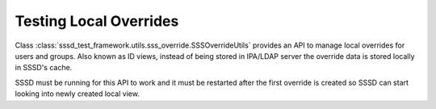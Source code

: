 Testing Local Overrides
#######################

Class :class:`sssd_test_framework.utils.sss_override.SSSOverrideUtils` provides
an API to manage local overrides for users and groups. Also known as ID views,
instead of being stored in IPA/LDAP server the override data is stored locally
in SSSD's cache.

SSSD must be running for this API to work and it must be restarted after the
first override is created so SSSD can start looking into newly created local
view.

.. code-block:: python
    :caption: Examples

    @pytest.mark.topology(KnownTopology.LDAP)
    @pytest.mark.topology(KnownTopology.AD)
    def test_local_overrides__user(client: Client, provider: GenericProvider):
        # Add user
        provider.user("user-1").add(uid=10001, gid=10001, gecos="gecos")

        # SSSD must be running for sss_override to work
        client.sssd.start()

        # Create local override for the user
        client.sss_override.user("user-1").add(name="o-user-1", uid=20001, gid=20001, gecos="o-gecos")

        # SSSD must be restarted so newly created view can be applied
        client.sssd.restart()

        # Check the result
        result = client.tools.getent.passwd("o-user-1")
        assert result is not None
        assert result.name == "o-user-1"
        assert result.uid == 20001
        assert result.gid == 20001
        assert result.gecos == "o-gecos"
